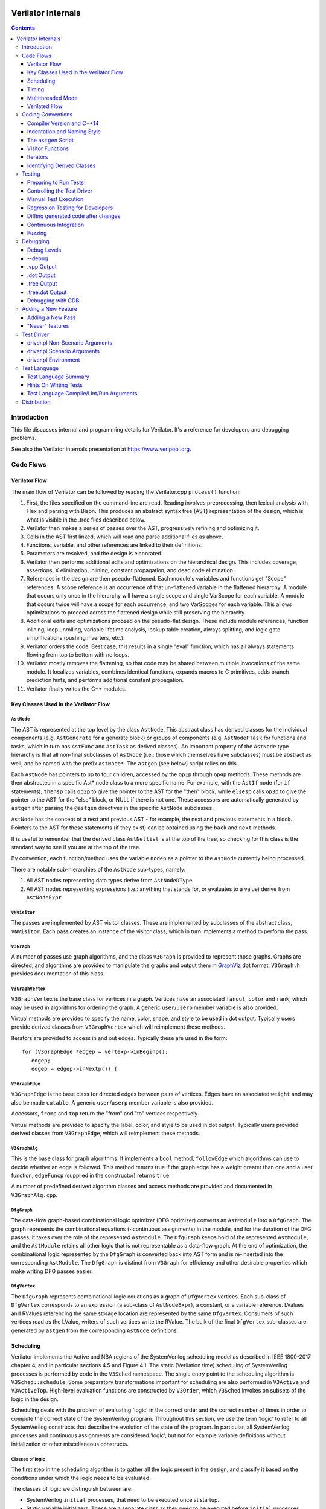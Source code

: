 |Logo|

=====================
 Verilator Internals
=====================

.. contents::
   :depth: 3

Introduction
============

This file discusses internal and programming details for Verilator. It's
a reference for developers and debugging problems.

See also the Verilator internals presentation at
https://www.veripool.org.


Code Flows
==========


Verilator Flow
--------------

The main flow of Verilator can be followed by reading the Verilator.cpp
``process()`` function:

1.  First, the files specified on the command line are read. Reading
    involves preprocessing, then lexical analysis with Flex and parsing
    with Bison. This produces an abstract syntax tree (AST)
    representation of the design, which is what is visible in the .tree
    files described below.

2.  Verilator then makes a series of passes over the AST, progressively
    refining and optimizing it.

3.  Cells in the AST first linked, which will read and parse additional
    files as above.

4.  Functions, variable, and other references are linked to their
    definitions.

5.  Parameters are resolved, and the design is elaborated.

6.  Verilator then performs additional edits and optimizations on
    the hierarchical design. This includes coverage, assertions, X
    elimination, inlining, constant propagation, and dead code
    elimination.

7.  References in the design are then pseudo-flattened. Each module's
    variables and functions get "Scope" references. A scope reference is
    an occurrence of that un-flattened variable in the flattened
    hierarchy. A module that occurs only once in the hierarchy will have
    a single scope and single VarScope for each variable. A module that
    occurs twice will have a scope for each occurrence, and two
    VarScopes for each variable. This allows optimizations to proceed
    across the flattened design while still preserving the hierarchy.

8.  Additional edits and optimizations proceed on the pseudo-flat
    design. These include module references, function inlining, loop
    unrolling, variable lifetime analysis, lookup table creation, always
    splitting, and logic gate simplifications (pushing inverters, etc.).

9.  Verilator orders the code. Best case, this results in a single
    "eval" function, which has all always statements flowing from top to
    bottom with no loops.

10. Verilator mostly removes the flattening, so that code may be shared
    between multiple invocations of the same module. It localizes
    variables, combines identical functions, expands macros to C
    primitives, adds branch prediction hints, and performs additional
    constant propagation.

11. Verilator finally writes the C++ modules.


Key Classes Used in the Verilator Flow
--------------------------------------


``AstNode``
~~~~~~~~~~~

The AST is represented at the top level by the class ``AstNode``. This
abstract class has derived classes for the individual components (e.g.
``AstGenerate`` for a generate block) or groups of components (e.g.
``AstNodeFTask`` for functions and tasks, which in turn has ``AstFunc`` and
``AstTask`` as derived classes). An important property of the ``AstNode``
type hierarchy is that all non-final subclasses of ``AstNode`` (i.e.: those
which themselves have subclasses) must be abstract as well, and be named
with the prefix ``AstNode*``. The ``astgen`` (see below) script relies on
this.

Each ``AstNode`` has pointers to up to four children, accessed by the
``op1p`` through ``op4p`` methods. These methods are then abstracted in a
specific Ast\* node class to a more specific name. For example, with the
``AstIf`` node (for ``if`` statements), ``thensp`` calls ``op2p`` to give the
pointer to the AST for the "then" block, while ``elsesp`` calls ``op3p`` to
give the pointer to the AST for the "else" block, or NULL if there is not
one. These accessors are automatically generated by ``astgen`` after
parsing the ``@astgen`` directives in the specific ``AstNode`` subclasses.

``AstNode`` has the concept of a next and previous AST - for example, the
next and previous statements in a block. Pointers to the AST for these
statements (if they exist) can be obtained using the ``back`` and ``next``
methods.

It is useful to remember that the derived class ``AstNetlist`` is at the
top of the tree, so checking for this class is the standard way to see if
you are at the top of the tree.

By convention, each function/method uses the variable ``nodep`` as a
pointer to the ``AstNode`` currently being processed.

There are notable sub-hierarchies of the ``AstNode`` sub-types, namely:

1. All AST nodes representing data types derive from ``AstNodeDType``.

2. All AST nodes representing expressions (i.e.: anything that stands for,
   or evaluates to a value) derive from ``AstNodeExpr``.


``VNVisitor``
~~~~~~~~~~~~~

The passes are implemented by AST visitor classes. These are implemented by
subclasses of the abstract class, ``VNVisitor``. Each pass creates an
instance of the visitor class, which in turn implements a method to perform
the pass.


``V3Graph``
~~~~~~~~~~~

A number of passes use graph algorithms, and the class ``V3Graph`` is
provided to represent those graphs. Graphs are directed, and algorithms are
provided to manipulate the graphs and output them in `GraphViz
<https://www.graphviz.org>`__ dot format. ``V3Graph.h`` provides
documentation of this class.


``V3GraphVertex``
~~~~~~~~~~~~~~~~~

``V3GraphVertex`` is the base class for vertices in a graph. Vertices have
an associated ``fanout``, ``color`` and ``rank``, which may be used in
algorithms for ordering the graph. A generic ``user``/``userp`` member
variable is also provided.

Virtual methods are provided to specify the name, color, shape, and style
to be used in dot output. Typically users provide derived classes from
``V3GraphVertex`` which will reimplement these methods.

Iterators are provided to access in and out edges. Typically these are used
in the form:

::

   for (V3GraphEdge *edgep = vertexp->inBeginp();
      edgep;
      edgep = edgep->inNextp()) {


``V3GraphEdge``
~~~~~~~~~~~~~~~

``V3GraphEdge`` is the base class for directed edges between pairs of
vertices. Edges have an associated ``weight`` and may also be made
``cutable``. A generic ``user``/``userp`` member variable is also provided.

Accessors, ``fromp`` and ``top`` return the "from" and "to" vertices
respectively.

Virtual methods are provided to specify the label, color, and style to be
used in dot output. Typically users provided derived classes from
``V3GraphEdge``, which will reimplement these methods.


``V3GraphAlg``
~~~~~~~~~~~~~~

This is the base class for graph algorithms. It implements a ``bool``
method, ``followEdge`` which algorithms can use to decide whether an edge
is followed. This method returns true if the graph edge has a weight greater
than one and a user function, ``edgeFuncp`` (supplied in the constructor)
returns ``true``.

A number of predefined derived algorithm classes and access methods are
provided and documented in ``V3GraphAlg.cpp``.


``DfgGraph``
~~~~~~~~~~~~

The data-flow graph-based combinational logic optimizer (DFG optimizer)
converts an ``AstModule`` into a ``DfgGraph``. The graph represents the
combinational equations (~continuous assignments) in the module, and for the
duration of the DFG passes, it takes over the role of the represented
``AstModule``. The ``DfgGraph`` keeps hold of the represented ``AstModule``,
and the ``AstModule`` retains all other logic that is not representable as a
data-flow graph. At the end of optimization, the combinational logic
represented by the ``DfgGraph`` is converted back into AST form and is
re-inserted into the corresponding ``AstModule``. The ``DfgGraph`` is distinct
from ``V3Graph`` for efficiency and other desirable properties which make
writing DFG passes easier.


``DfgVertex``
~~~~~~~~~~~~~

The ``DfgGraph`` represents combinational logic equations as a graph of
``DfgVertex`` vertices. Each sub-class of ``DfgVertex`` corresponds to an
expression (a sub-class of ``AstNodeExpr``), a constant, or a variable
reference. LValues and RValues referencing the same storage location are
represented by the same ``DfgVertex``. Consumers of such vertices read as the
LValue, writers of such vertices write the RValue. The bulk of the final
``DfgVertex`` sub-classes are generated by ``astgen`` from the corresponding
``AstNode`` definitions.


Scheduling
----------

Verilator implements the Active and NBA regions of the SystemVerilog scheduling
model as described in IEEE 1800-2017 chapter 4, and in particular sections
4.5 and Figure 4.1. The static (Verilation time) scheduling of SystemVerilog
processes is performed by code in the ``V3Sched`` namespace. The single
entry point to the scheduling algorithm is ``V3Sched::schedule``. Some
preparatory transformations important for scheduling are also performed in
``V3Active`` and ``V3ActiveTop``. High-level evaluation functions are
constructed by ``V3Order``, which ``V3Sched`` invokes on subsets of the logic
in the design.

Scheduling deals with the problem of evaluating 'logic' in the correct order
and the correct number of times in order to compute the correct state of the
SystemVerilog program. Throughout this section, we use the term 'logic' to
refer to all SystemVerilog constructs that describe the evolution of the state
of the program. In particular, all SystemVerilog processes and continuous
assignments are considered 'logic', but not for example variable definitions
without initialization or other miscellaneous constructs.


Classes of logic
~~~~~~~~~~~~~~~~

The first step in the scheduling algorithm is to gather all the logic present
in the design, and classify it based on the conditions under which the logic
needs to be evaluated.

The classes of logic we distinguish between are:

- SystemVerilog ``initial`` processes, that need to be executed once at
  startup.

- Static variable initializers. These are a separate class as they need to be
  executed before ``initial`` processes.

- SystemVerilog ``final`` processes.

- Combinational logic. Any process or construct that has an implicit
  sensitivity list with no explicit sensitivities is considered 'combinational'
  logic. This includes among other things, ``always @*`` and ``always_comb``
  processes, and continuous assignments. Verilator also converts some other
  ``always`` processes to combinational logic in ``V3Active`` as described
  below.

- Clocked logic. Any process or construct that has an explicit sensitivity
  list, with no implicit sensitivities, is considered 'clocked' (or
  'sequential') logic. This includes, among other things ``always`` and
  ``always_ff`` processes with an explicit sensitivity list.

Note that the distinction between clocked logic and combinational logic is only
important for the scheduling algorithm within Verilator as we handle the two
classes differently. It is possible to convert clocked logic into combinational
logic if the explicit sensitivity list of the clocked logic is the same as the
implicit sensitivity list of the equivalent combinational logic would be. The
canonical examples are: ``always @(a) x = a;``, which is considered to be
clocked logic by Verilator, and the equivalent ``assign x = a;``, which is
considered to be combinational logic. ``V3Active`` in fact converts all clocked
logic to combinational logic whenever possible, as this provides advantages for
scheduling as described below.

There is also a 'hybrid' logic class, which has both explicit and implicit
sensitivities. This kind of logic does not arise from a SystemVerilog
construct, but is created during scheduling to break combinational cycles.
Details of this process and the hybrid logic class are described below.


Scheduling of simple classes
~~~~~~~~~~~~~~~~~~~~~~~~~~~~

SystemVerilog ``initial`` and ``final`` blocks can be scheduled (executed) in an
arbitrary order.

Static variable initializers need to be executed in source code order in case
there is a dependency between initializers, but the ordering of static variable
initialization is otherwise not defined by the SystemVerilog standard
(particularly, in the presence of hierarchical references in static variable
initializers).

The scheduling algorithm handles all three of these classes the same way and
schedules the logic in these classes in source code order. This step yields the
``_eval_static``, ``_eval_initial`` and ``_eval_final`` functions which execute
the corresponding logic constructs.


Scheduling of clocked and combinational logic
~~~~~~~~~~~~~~~~~~~~~~~~~~~~~~~~~~~~~~~~~~~~~

For performance, clocked and combinational logic needs to be ordered.
Conceptually this minimizes the iterations through the evaluation loop
presented in the reference algorithm in the SystemVerilog standard (IEEE
1800-2017 section 4.5), by evaluating logic constructs in data-flow order.
Without going into a lot of detail here, accept that well thought out ordering
is crucial to good simulation performance, and also enables further
optimizations later on.

At the highest level, ordering is performed by ``V3Order::order``, which is
invoked by ``V3Sched::schedule`` on various subsets of the combinational and
clocked logic as described below. The important thing to highlight now is that
``V3Order::order`` operates by assuming that the state of all variables driven
by combinational logic is consistent with that combinational logic. While this
might seem subtle, it is very important, so here is an example:

::
  always_comb d = q + 2;
  always @(posedge clock) q <= d;


During ordering, ``V3Order`` will assume that ``d`` equals ``q + 2`` at the
beginning of an evaluation step. As a result it will order the clocked logic
first, and all downstream combinational logic (like the assignment to ``d``)
will execute after the clocked logic that drives inputs to the combinational
logic, in data-flow (or dependency) order. At the end of the evaluation step,
this ordering restores the invariant that variables driven by combinational
logic are consistent with that combinational logic (i.e., the circuit is in a
settled/steady state).

One of the most important optimizations for performance is to only evaluate
combinational logic, if its inputs might have changed. For example, there is no
point in evaluating the above assignment to ``d`` on a negative edge of the
clock signal. Verilator does this by pushing the combinational logic into the
same (possibly multiple) event domains as the logic driving the inputs to that
combinational logic, and only evaluating the combinational logic if at least
one driving domain has been triggered. The impact of this activity gating is
very high (observed 100x slowdown on large designs when turning it off), it is
the reason we prefer to convert clocked logic to combinational logic in
``V3Active`` whenever possible.

The ordering procedure described above works straightforward unless there are
combinational logic constructs that are circularly dependent (a.k.a.: the
UNOPTFLAT warning). Combinational scheduling loops can arise in sound
(realizable) circuits as Verilator considers each SystemVerilog process as a
unit of scheduling (albeit we do try to split processes into smaller ones to
avoid this circularity problem whenever possible, this is not always possible).


Breaking combinational loops
~~~~~~~~~~~~~~~~~~~~~~~~~~~~

Combinational loops are broken by the introduction of instances of the 'hybrid'
logic class. As described in the previous section, combinational loops require
iteration until the logic is settled, in order to restore the invariant that
combinationally driven signals are consistent with the combinational logic.

To achieve this, ``V3Sched::schedule`` calls ``V3Sched::breakCycles``, which
builds a dependency graph of all combinational logic in the design, and then
breaks all combinational cycles by converting all combinational logic that
consumes a variable driven via a 'back-edge' into hybrid logic. Here
'back-edge' just means a graph edge that points from a higher-rank vertex to a
lower rank vertex in some consistent ranking of the directed graph. Variables
driven via a back-edge in the dependency graph are marked, and all
combinational logic that depends on such variables is converted into hybrid
logic, with the back-edge driven variables listed as explicit 'changed'
sensitivities.

Hybrid logic is handled by ``V3Order`` mostly in the same way as combinational
logic, with two exceptions:

- Explicit sensitivities of hybrid logic are ignored for the purposes of
  data-flow ordering with respect to other combinational or hybrid logic. I.e.:
  an explicit sensitivity suppresses the implicit sensitivity on the same
  variable. This could also be interpreted as ordering the hybrid logic as if
  all variables listed as explicit sensitivities were substituted as constants
  with their current values.

- The explicit sensitivities are included as an additional driving domain of
  the logic, and also cause evaluation when triggered.

This means that hybrid logic is evaluated when either any of its implicit
sensitivities might have been updated (the same way as combinational logic, by
pushing it into the domains that write those variables), or if any of its
explicit sensitivities are triggered.

The effect of this transformation is that ``V3Order`` can proceed as if there
are no combinational cycles (or alternatively, under the assumption that the
back-edge-driven variables don't change during one evaluation pass). The
evaluation loop invoking the ordered code, will then re-invoke it on a follow
on iteration, if any of the explicit sensitivities of hybrid logic have
actually changed due to the previous invocation, iterating until all the
combinational (including hybrid) logic have settled.

One might wonder if there can be a race condition between clocked logic
triggered due to a combinational signal change from the previous evaluation
pass, and a combinational loop settling due to hybrid logic, if the clocked
logic reads the not yet settled combinationally driven signal. Such a race
is indeed possible, but our evaluation is consistent with the SystemVerilog
scheduling semantics (IEEE 1800-2017 chapter 4), and therefore any program
that exhibits such a race has non-deterministic behavior according to the
SystemVerilog semantics, so we accept this.


Settling combinational logic after initialization
~~~~~~~~~~~~~~~~~~~~~~~~~~~~~~~~~~~~~~~~~~~~~~~~~

At the beginning of simulation, once static initializer and ``initial`` blocks
have been executed, we need to evaluate all combinational logic, in order to
restore the invariant utilized by ``V3Order`` that the state of all
combinationally driven variables are consistent with the combinational logic.

To achieve this, we invoke ``V3Order::order`` on all of the combinational and
hybrid logic, and iterate the resulting evaluation function until no more
hybrid logic is triggered. This yields the `_eval_settle` function, which is
invoked at the beginning of simulation after the `_eval_initial`.


Partitioning logic for correct NBA updates
~~~~~~~~~~~~~~~~~~~~~~~~~~~~~~~~~~~~~~~~~~

``V3Order`` can order logic corresponding to non-blocking assignments (NBAs) to
yield correct simulation results, as long as all the sensitivity expressions of
clocked logic triggered in the Active scheduling region of the current time
step are known up front. I.e., the ordering of NBA updates is only correct if
derived clocks that are computed in an Active region update (that is, via a
blocking or continuous assignment) are known up front.

We can ensure this by partitioning the logic into two regions. Note these
regions are a concept of the Verilator scheduling algorithm, and they do not
directly correspond to the similarly named SystemVerilog scheduling regions
as defined in the standard:

- All logic (clocked, combinational and hybrid) that transitively feeds into,
  or drives via a non-blocking or continuous assignments (or via any update
  that SystemVerilog executes in the Active scheduling region), a variable that
  is used in the explicit sensitivity list of some clocked or hybrid logic, is
  assigned to the 'act' region.

- All other logic is assigned to the 'nba' region.

For completeness, note that a subset of the 'act' region logic, specifically,
the logic related to the pre-assignments of NBA updates (i.e., AstAssignPre
nodes), is handled separately, but is executed as part of the 'act' region.

Also note that all logic representing the committing of an NBA (i.e., Ast*Post)
nodes) will be in the 'nba' region. This means that the evaluation of the 'act'
region logic will not commit any NBA updates. As a result, the 'act' region
logic can be iterated to compute all derived clock signals up front.

The correspondence between the SystemVerilog Active and NBA scheduling regions,
and the internal 'act' and 'nba' regions, is that 'act' contains all Active
region logic that can compute a clock signal, while 'nba' contains all other
Active and NBA region logic. For example, if the only clocks in the design are
top-level inputs, then 'act' will be empty, and 'nba' will contain the whole of
the design.

The partitioning described above is performed by ``V3Sched::partition``.


Replication of combinational logic
~~~~~~~~~~~~~~~~~~~~~~~~~~~~~~~~~~

We will separately invoke ``V3Order::order`` on the 'act' and 'nba' region
logic.

Combinational logic that reads variables driven from both 'act' and 'nba'
region logic has the problem of needing to be reevaluated even if only one of
the regions updates an input variable. We could pass additional trigger
expressions between the regions to make sure combinational logic is always
reevaluated, or we can replicate combinational logic that is driven from
multiple regions, by copying it into each region that drives it. Experiments
show this simple replication works well performance-wise (and notably
``V3Combine`` is good at combining the replicated code), so this is what we do
in ``V3Sched::replicateLogic``.

In ``V3Sched::replicateLogic``, in addition to replicating logic into the 'act'
and 'nba' regions, we also replicate combinational (and hybrid) logic that
depends on top level inputs. These become a separate 'ico' region (Input
Combinational logic), which we will always evaluate at the beginning of a
time-step to ensure the combinational invariant holds even if input signals
have changed. Note that this eliminates the need of changing data and clock
signals on separate evaluations, as was necessary with earlier versions of
Verilator).


Constructing the top level `_eval` function
~~~~~~~~~~~~~~~~~~~~~~~~~~~~~~~~~~~~~~~~~~~

To construct the top level `_eval` function, which updates the state of the
circuit to the end of the current time step, we invoke ``V3Order::order``
separately on the 'ico', 'act' and 'nba' logic, which yields the `_eval_ico`,
`_eval_act`, and `_eval_nba` functions. We then put these all together with the
corresponding functions that compute the respective trigger expressions into
the top level `_eval` function, which on the high level has the form:

::

    void _eval() {
      // Update combinational logic dependent on top level inputs ('ico' region)
      while (true) {
        _eval__triggers__ico();
        // If no 'ico' region trigger is active
        if (!ico_triggers.any()) break;
        _eval_ico();
      }

      // Iterate 'act' and 'nba' regions together
      while (true) {

        // Iterate 'act' region, this computes all derived clocks updaed in the
        // Active scheduling region, but does not commit any NBAs that executed
        // in 'act' region logic.
        while (true) {
          _eval__triggers__act();
          // If no 'act' region trigger is active
          if (!act_triggers.any()) break;
          // Remember what 'act' triggers were active, 'nba' uses the same
          latch_act_triggers_for_nba();
          _eval_act();
        }

        // If no 'nba' region trigger is active
        if (!nba_triggers.any()) break;

        // Evaluate all other Active region logic, and commit NBAs
        _eval_nba();
      }
   }


Timing
------

Timing support in Verilator utilizes C++ coroutines, which is a new feature in
C++20. The basic idea is to represent processes and tasks that await a certain
event or simulation time as coroutines. These coroutines get suspended at the
await, and resumed whenever the triggering event occurs, or at the expected
simulation time.

There are several runtime classes used for managing such coroutines defined in
``verilated_timing.h`` and ``verilated_timing.cpp``.

``VlCoroutineHandle``
~~~~~~~~~~~~~~~~~~~~~

A thin wrapper around an ``std::coroutine_handle<>``. It forces move semantics,
destroys the coroutine if it remains suspended at the end of the design's
lifetime, and prevents multiple ``resume`` calls in the case of
``fork..join_any``.

``VlCoroutine``
~~~~~~~~~~~~~~~

Return value of all coroutines. Together with the promise type contained
within, it allows for chaining coroutines - resuming coroutines from up the
call stack. The calling coroutine's handle is saved in the promise object as a
continuation, that is, the coroutine that must be resumed after the promise's
coroutine finishes. This is necessary as C++ coroutines are stackless, meaning
each one is suspended independently of others in the call graph.

``VlDelayScheduler``
~~~~~~~~~~~~~~~~~~~~

This class manages processes suspended by delays. There is one instance of this
class per design. Coroutines ``co_await`` this object's ``delay`` function.
Internally, they are stored in a heap structure sorted by simulation time in
ascending order. When ``resume`` is called on the delay scheduler, all
coroutines awaiting the current simulation time are resumed. The current
simulation time is retrieved from a ``VerilatedContext`` object.

``VlTriggerScheduler``
~~~~~~~~~~~~~~~~~~~~~~

This class manages processes that await events (triggers). There is one such
object per each trigger awaited by coroutines. Coroutines ``co_await`` this
object's ``trigger`` function. They are stored in two stages - `uncommitted`
and `ready`. First, they land in the `uncommitted` stage, and cannot be
resumed. The ``resume`` function resumes all coroutines from the `ready` stage
and moves `uncommitted` coroutines into `ready`. The ``commit`` function only
moves `uncommitted` coroutines into `ready`.

This split is done to avoid self-triggering and triggering coroutines multiple
times. See the `Scheduling with timing` section for details on how this is
used.

``VlDynamicTriggerScheduler``
~~~~~~~~~~~~~~~~~~~~~~~~~~~~~

Like ``VlTriggerScheduler``, ``VlDynamicTriggerScheduler`` manages processes
that await triggers. However, it does not rely on triggers evaluated externally
by the 'act' trigger eval function. Instead, it is also responsible for trigger
evaluation. Coroutines that make use of this scheduler must adhere to a certain
procedure:

::

   __Vtrigger = 0;
   <locals and inits required for trigger eval>
   while (!__Vtrigger) {
       co_await __VdynSched.evaluation();
       <pre updates>;
       __Vtrigger = <trigger eval>;
       [optionally] co_await __VdynSched.postUpdate();
       <post updates>;
   }
   co_await __VdynSched.resumption();

The coroutines get resumed at trigger evaluation time, evaluate their local
triggers, optionally await the post update step, and if the trigger is set,
await proper resumption in the 'act' eval step.

``VlForkSync``
~~~~~~~~~~~~~~

Used for synchronizing ``fork..join`` and ``fork..join_any``. Forking
coroutines ``co_await`` its ``join`` function, and forked ones call ``done``
when they're finished. Once the required number of coroutines (set using
``setCounter``) finish execution, the forking coroutine is resumed.

``VlForever``
~~~~~~~~~~~~~

A small utility awaitable type. It allows for blocking a coroutine forever. It
is currently only used for ``wait`` statements that await a constant false
condition. See the `Timing Pass` section for more details.

Timing Pass
~~~~~~~~~~~

There are two visitors in ``V3Timing.cpp``.

The first one, ``TimingSuspendableVisitor``, does not perform any AST
transformations. It is responsible for marking processes and C++ functions that
contain timing controls as suspendable. Processes that call suspendable
functions are also marked as suspendable. Functions that call, are overridden
by, or override suspendable functions are marked as suspendable as well.

The visitor keeps a dependency graph of functions and processes to handle such
cases. A function or process is dependent on a function if it calls it. A
virtual class method is dependent on another class method if it calls it,
overrides it, or is overriden by it.

The second visitor in ``V3Timing.cpp``, ``TimingControlVisitor``, uses the
information provided by ``TimingSuspendableVisitor`` and transforms each timing
control into a ``co_await``.

* event controls are turned into ``co_await`` on a trigger scheduler's
  ``trigger`` method. The awaited trigger scheduler is the one corresponding to
  the sentree referenced by the event control. This sentree is also referenced
  by the ``AstCAwait`` node, to be used later by the static scheduling code.
* if an event control waits on a local variable or class member, it uses a
  local trigger which it evaluates inline. It awaits a dynamic trigger
  scheduler multiple times: for trigger evaluation, updates, and resumption.
  The dynamic trigger scheduler is responsible for resuming the coroutine at
  the correct point of evaluation.
* delays are turned into ``co_await`` on a delay scheduler's ``delay`` method.
  The created ``AstCAwait`` nodes also reference a special sentree related to
  delays, to be used later by the static scheduling code.
* ``join`` and ``join_any`` are turned into ``co_await`` on a ``VlForkSync``'s
  ``join`` method. Each forked process gets a ``VlForkSync::done`` call at the
  end.

Assignments with intra-assignment timing controls are simplified into
assignments after those timing controls, with the LHS and RHS values evaluated
before them and stored in temporary variables.

``wait`` statements are transformed into while loops that check the condition
and then await changes in variables used in the condition. If the condition is
always false, the ``wait`` statement is replaced by a ``co_await`` on a
``VlForever``. This is done instead of a return in case the ``wait`` is deep in
a call stack (otherwise, the coroutine's caller would continue execution).

Each sub-statement of a ``fork`` is put in an ``AstBegin`` node for easier
grouping. In a later step, each of these gets transformed into a new, separate
function. See the `Forks` section for more detail.

Suspendable functions get the return type of ``VlCoroutine``, which makes them
coroutines. Later, during ``V3Sched``, suspendable processes are also
transformed into coroutines.

Scheduling with timing
~~~~~~~~~~~~~~~~~~~~~~

Timing features in Verilator are built on top of the static scheduler. Triggers
are used for determining which delay or trigger schedulers should resume. A
special trigger is used for the delay scheduler. This trigger is set if there
are any coroutines awaiting the current simulation time
(``VlDelayScheduler::awaitingCurrentTime()``).

All triggers used by a suspendable process are mapped to variables written in
that process. When ordering code using ``V3Order``, these triggers are provided
as external domains of these variables. This ensures that the necessary
combinational logic is triggered after a coroutine resumption.

There are two functions for managing timing logic called by ``_eval()``:

* ``_timing_commit()``, which commits all coroutines whose triggers were not set
  in the current iteration,
* ``_timing_resume()``, which calls `resume()` on all trigger and delay
  schedulers whose triggers were set in the current iteration.

Thanks to this separation, a coroutine awaiting a trigger cannot be suspended
and resumed in the same iteration, and it cannot be resumed before it suspends.

All coroutines are committed and resumed in the 'act' eval loop. With timing
features enabled, the ``_eval()`` function takes this form:

::

   void _eval() {
     while (true) {
       _eval__triggers__ico();
       if (!ico_triggers.any()) break;
       _eval_ico();
     }

     while (true) {
       while (true) {
         _eval__triggers__act();

         // Commit all non-triggered coroutines
         _timing_commit();

         if (!act_triggers.any()) break;
         latch_act_triggers_for_nba();

         // Resume all triggered coroutines
         _timing_resume();

         _eval_act();
       }
       if (!nba_triggers.any()) break;
       _eval_nba();
     }
   }

Forks
~~~~~

After the scheduling step, forks sub-statements are transformed into separate
functions, and these functions are called in place of the sub-statements. These
calls must be without ``co_await``, so that suspension of a forked process
doesn't suspend the forking process.

In forked processes, references to local variables are only allowed in
``fork..join``, as this is the only case that ensures the lifetime of these
locals are at least as long as the execution of the forked processes.


Multithreaded Mode
------------------

In ``--threads`` mode, the frontend of the Verilator pipeline is the same
as serial mode, up until V3Order.

``V3Order`` builds a fine-grained, statement-level dependency graph that
governs the ordering of code within a single ``eval()`` call. In serial
mode, that dependency graph is used to order all statements into a total
serial order. In parallel mode, the same dependency graph is the starting
point for a partitioner (``V3Partition``).

The partitioner's goal is to coarsen the fine-grained graph into a coarser
graph, while maintaining as much available parallelism as possible. Often
the partitioner can transform an input graph with millions of nodes into a
coarsened execution graph with a few dozen nodes, while maintaining enough
parallelism to take advantage of a modern multicore CPU. Runtime
synchronization cost is reasonable with so few nodes.


Partitioning
~~~~~~~~~~~~

Our partitioner is similar to the one Vivek Sarkar described in his 1989
paper *Partitioning and Scheduling Parallel Programs for Multiprocessors*.

Let's define some terms:


Par Factor
~~~~~~~~~~

The available parallelism or "par-factor" of a DAG is the total cost to
execute all nodes, divided by the cost to execute the longest critical path
through the graph. This is the speedup you would get from running the graph
in parallel, if given infinite CPU cores available and communication and
synchronization is zero.


Macro Task
~~~~~~~~~~

When the partitioner coarsens the graph, it combines nodes together.  Each
fine-grained node represents an atomic "task"; combined nodes in the
coarsened graph are "macro-tasks". This term comes from Sarkar. Each
macro-task executes from start to end on one processor, without any
synchronization to any other macro-task during its execution.
(Synchronization only happens before the macro-task begins or after it
ends.)


Edge Contraction
~~~~~~~~~~~~~~~~

Verilator's partitioner, like Sarkar's, primarily relies on "edge
contraction" to coarsen the graph. It starts with one macro-task per atomic
task and iteratively combines pairs of edge-connected macro-tasks.


Local Critical Path
~~~~~~~~~~~~~~~~~~~

Each node in the graph has a "local" critical path. That's the critical
path from the start of the graph to the start of the node, plus the node's
cost, plus the critical path from the end of the node to the end of the
graph.

Sarkar calls out an important trade-off: coarsening the graph reduces
runtime synchronization overhead among the macro-tasks, but it tends to
increase the critical path through the graph and thus reduces par-factor.

Sarkar's partitioner, and ours, chooses pairs of macro-tasks to merge such
that the growth in critical path is minimized. Each candidate merge would
result in a new node, which would have some local critical path.  We choose
the candidate that would produce the shortest local critical path. Repeat
until par-factor falls to a target threshold. It's a greedy algorithm, and
it's not guaranteed to produce the best partition (which Sarkar proves is
NP-hard).


Estimating Logic Costs
~~~~~~~~~~~~~~~~~~~~~~

To compute the cost of any given path through the graph, Verilator
estimates an execution cost for each task. Each macro-task has an execution
cost which is the sum of its tasks' costs. We assume that communication
overhead and synchronization overhead are zero, so the cost of any given
path through the graph is the sum of macro-task execution costs. Sarkar
does almost the same thing, except that he has nonzero estimates for
synchronization costs.

Verilator's cost estimates are assigned by ``InstrCountVisitor``.  This
class is perhaps the most fragile piece of the multithread
implementation. It's easy to have a bug where you count something cheap
(e.g. accessing one element of a huge array) as if it were expensive (eg.
by counting it as if it were an access to the entire array.) Even without
such gross bugs, the estimates this produce are only loosely predictive of
actual runtime cost. Multithread performance would be better with better
runtime costs estimates. This is an area to improve.


Scheduling Macro-Tasks at Runtime
~~~~~~~~~~~~~~~~~~~~~~~~~~~~~~~~~

After coarsening the graph, we must schedule the macro-tasks for
runtime. Sarkar describes two options: you can dynamically schedule tasks
at runtime, with a runtime graph follower. Sarkar calls this the
"macro-dataflow model." Verilator does not support this; early experiments
with this approach had poor performance.

The other option is to statically assign macro-tasks to threads, with each
thread running its macro-tasks in a static order. Sarkar describes this in
Chapter 5. Verilator takes this static approach. The only dynamic aspect is
that each macro task may block before starting, to wait until its
prerequisites on other threads have finished.

The synchronization cost is cheap if the prereqs are done. If they're not,
fragmentation (idle CPU cores waiting) is possible. This is the major
source of overhead in this approach. The ``--prof-exec`` switch and the
``verilator_gantt`` script can visualize the time lost to such
fragmentation.


Locating Variables for Best Spatial Locality
~~~~~~~~~~~~~~~~~~~~~~~~~~~~~~~~~~~~~~~~~~~~

After scheduling all code, we attempt to locate variables in memory, such
that variables accessed by a single macro-task are close together in
memory. This provides "spatial locality" - when we pull in a 64-byte cache
line to access a 2-byte variable, we want the other 62 bytes to be ones
we'll also likely access soon, for best cache performance.

This is critical for performance. It should allow Verilator
to scale to very large models. We don't rely on our working set fitting
in any CPU cache; instead we essentially "stream" data into caches from
memory. It's not literally streaming, where the address increases
monotonically, but it should have similar performance characteristics,
so long as each macro-task's dataset fits in one core's local caches.

To achieve spatial locality, we tag each variable with the set of
macro-tasks that access it. Let's call this set the "footprint" of that
variable. The variables in a given module have a set of footprints. We
can order those footprints to minimize the distance between them
(distance is the number of macro-tasks that are different across any two
footprints) and then emit all variables into the struct in
ordered-footprint order.

The footprint ordering is literally the traveling salesman problem, and
we use a TSP-approximation algorithm to get close to an optimal sort.

This is an old idea. Simulators designed at DEC in the early 1990s used
similar techniques to optimize both single-thread and multithread
modes. (Verilator does not optimize variable placement for spatial
locality in serial mode; that is a possible area for improvement.)


Improving Multithreaded Performance Further (a TODO list)
~~~~~~~~~~~~~~~~~~~~~~~~~~~~~~~~~~~~~~~~~~~~~~~~~~~~~~~~~


Wave Scheduling
+++++++++++++++

To allow the Verilated model to run in parallel with the testbench, it
might be nice to support "wave" scheduling, in which work on a cycle begins
before ``eval()`` is called or continues after ``eval()`` returns. For now,
all work on a cycle happens during the ``eval()`` call, leaving Verilator's
threads idle while the testbench (everything outside ``eval()``) is
working. This would involve fundamental changes within the partitioner,
however, it's probably the best bet for hiding testbench latency.


Efficient Dynamic Scheduling
++++++++++++++++++++++++++++

To scale to more than a few threads, we may revisit a fully dynamic
scheduler. For large (>16 core) systems, it might make sense to dedicate an
entire core to scheduling, so that scheduler data structures would fit in
its L1 cache and thus the cost of traversing priority-ordered ready lists
would not be prohibitive.


Static Scheduling with Runtime Repack
+++++++++++++++++++++++++++++++++++++

We could modify the static scheduling approach by gathering actual
macro-task execution times at run time, and dynamically re-packing the
macro-tasks into the threads also at run time. Say, re-pack once every
10,000 cycles or something. This has the potential to do better than our
static estimates about macro-task run times. It could potentially react to
CPU cores that aren't performing equally, due to NUMA or thermal throttling
or nonuniform competing memory traffic or whatever.


Clock Domain Balancing
++++++++++++++++++++++

Right now Verilator makes no attempt to balance clock domains across
macro-tasks. For a multi-domain model, that could lead to bad gantt chart
fragmentation. This could be improved if it's a real problem in practice.


Other Forms of MTask Balancing
++++++++++++++++++++++++++++++

The largest source of runtime overhead is idle CPUs, which happens due to
variance between our predicted runtime for each MTask and its actual
runtime. That variance is magnified if MTasks are homogeneous, containing
similar repeating logic which was generally close together in source code
and which is still packed together even after going through Verilator's
digestive tract.

If Verilator could avoid doing that, and instead would take source logic
that was close together and distribute it across MTasks, that would
increase the diversity of any given MTask, and this should reduce variance
in the cost estimates.

One way to do that might be to make various "tie breaker" comparison
routines in the sources to rely more heavily on randomness, and
generally try harder not to keep input nodes together when we have the
option to scramble things.

Profile-guided optimization make this a bit better, by adjusting mtask
scheduling, but this does not yet guide the packing into mtasks.


Performance Regression
++++++++++++++++++++++

It would be nice if we had a regression of large designs, with some
diversity of design styles, to test on both single- and multithreaded
modes. This would help to avoid performance regressions, and also to
evaluate the optimizations while minimizing the impact of parasitic noise.


Per-Instance Classes
++++++++++++++++++++

If we have multiple instances of the same module, and they partition
differently (likely; we make no attempt to partition them the same), then
the variable sort will be suboptimal for either instance. A possible
improvement would be to emit an unique class for each instance of a module,
and sort its variables optimally for that instance's code stream.


Verilated Flow
--------------

The evaluation loop outputted by Verilator is designed to allow a single
function to perform evaluation under most situations.

On the first evaluation, the Verilated code calls initial blocks, and then
"settles" the modules, by evaluating functions (from always statements)
until all signals are stable.

On other evaluations, the Verilated code detects what input signals have
changes. If any are clocks, it calls the appropriate sequential functions
(from ``always @ posedge`` statements). Interspersed with sequential
functions, it calls combo functions (from ``always @*``).  After this is
complete, it detects any changes due to combo loops or internally generated
clocks, and if one is found must reevaluate the model again.

For SystemC code, the ``eval()`` function is wrapped in a SystemC
``SC_METHOD``, sensitive to all inputs. (Ideally, it would only be sensitive
to clocks and combo inputs, but tracing requires all signals to cause
evaluation, and the performance difference is small.)

If tracing is enabled, a callback examines all variables in the design for
changes, and writes the trace for each change. To accelerate this process,
the evaluation process records a bitmask of variables that might have
changed; if clear, checking those signals for changes may be skipped.


Coding Conventions
==================


Compiler Version and C++14
--------------------------

Verilator requires C14. Verilator does not require any newer versions, but
is maintained to build successfully with C17/C20.


Indentation and Naming Style
----------------------------

We will work with contributors to fix up indentation style issues, but it
is appreciated if you could match our style:

- Use "mixedCapsSymbols" instead of "underlined_symbols".

- Use a "p" suffix on variables that are pointers, e.g., "nodep".

- Comment every member variable.

- In the include directory, use /// to document functions the user
  calls. (This convention has not been applied retroactively.)

C and Python indentation is automatically maintained with "make format"
using clang-format version 10.0.0, and yapf for python, and is
automatically corrected in the CI actions. For those manually formatting C
code:

- Use four spaces per level, and no tabs.

- Use two spaces between the end of source and the beginning of a
  comment.

- Use one space after if/for/switch/while and similar keywords.

- No spaces before semicolons, nor between a function's name and open
  parenthesis (only applies to functions; if/else has a following space).


The ``astgen`` Script
---------------------

The ``astgen`` script is used to generate some of the repetitive C++ code
related to the ``AstNode`` type hierarchy. An example is the abstract ``visit``
methods in ``VNVisitor``. There are other uses; please see the ``*__gen*``
files in the bulid directories and the ``astgen`` script for details.  A
description of the more advanced features of ``astgen`` are provided here.


Generating ``AstNode`` members
~~~~~~~~~~~~~~~~~~~~~~~~~~~~~~

Some of the member s of ``AstNode`` sub-classes are generated by ``astgen``.
These are emitted as pre-processor macro definitions, which then need to be
added to the ``AstNode`` sub-classes they correspond to. Specifically ``class
AstFoo`` should contain an instance of ``ASTGEN_MEMBERS_AstFoo;`` at class
scope.  The ``astgen`` script checks and errors if this is not present. The
method generated depends on whether the class is a concrete final class, or an
abstract ``AstNode*`` base-class, and on ``@astgen`` directives present in
comment sections in the body of the ``AstNode`` sub-class definitions.


List of ``@astgen`` directives
~~~~~~~~~~~~~~~~~~~~~~~~~~~~~~

``@astgen`` directives in comments contained in the body of ``AstNode``
sub-class definitions are parsed and contribute to the code generated by
``astgen``. The general syntax is ``@astgen <keywords> := <description>``,
where ``<keywords>`` determines what is being defined, and ``<description>`` is
a ``<keywords>`` dependent description of the definition. The list of
``@astgen`` directives are as follows:


``op<N>`` operand  directives
+++++++++++++++++++++++++++++

The ``op1``, ``op2``, ``op3`` and ``op4`` directives are used to describe the
name and type of the up to 4 child operands of a node. The syntax of the
``<description>`` field is ``<identifier> : <type>``, where ``<identifier>``
will be used as the base name of the generated operand accessors, and
``<type>`` is one of:

1. An ``AstNode`` sub-class, defining the operand to be of that type, always
   no-null, and with an always null ``nextp()``. That is, the child node is
   always present, and is a single ``AstNode`` (as opposed to a list).

2. ``Optional[<AstNode sub-class>]``. This is just like in point 1 above, but
   defines the child node to be optional, meaning it may be null.

3. ``List[AstNode sub-class]`` describes a list operand, which means the child
   node may have a non-null ``nextp()`` and in addition the child itself may be
   null, representing an empty list.


An example of the full syntax of the directive is
``@astgen op1 := lhsp : AstNodeExpr``.

``astnode`` generates accessors for the child nodes based on these directives.
For non-list children, the names of the getter and setter both are that of the
given ``<identifier>``. For list-type children, the getter is ``<identifier>``,
and instead of the setter, there an ``add<Identifier>`` method is generated
that appends new nodes (or lists of nodes) to the child list.


``alias op<N>`` operand alias directives
++++++++++++++++++++++++++++++++++++++++

If a super-class already defined a name and type for a child node using the
``op<N>`` directive, but a more appropriate name exists in the context of a
sub-class, then the alias directive can be used to introduce an additional name
for the child node. The is ``alias op<N> := <identifier>`` where
``<identifier>`` is the new name. ``op<N>`` must have been defined in some
super-class of the current node.

Example: ``@astgen alias op1 := condp``


Generating ``DfgVertex`` sub-classes
~~~~~~~~~~~~~~~~~~~~~~~~~~~~~~~~~~~~

Most of the ``DfgVertex`` sub-classes are generated by ``astgen``, from the
definitions of the corresponding ``AstNode`` vertices.


Additional features of ``astgen``
~~~~~~~~~~~~~~~~~~~~~~~~~~~~~~~~~

In addition to generating ``AstNode`` members as described above,
``astgen`` is also use to handle some of the repetitive implementation code
that is still variable enough not to be handled in C++ macros.

In particular, ``astgen`` is used to pre-process some of the C++ source
files. For example in ``V3Const.cpp``, it is used to implement the
``visit()`` functions for each binary operation using the ``TREEOP`` macro.

The original C++ source code is transformed into C++ code in the ``obj_opt``
and ``obj_dbg`` sub-directories (the former for the optimized version of
Verilator, the latter for the debug version). So for example
``V3Const.cpp`` into ``V3Const__gen.cpp``.


Visitor Functions
-----------------

Verilator uses the "Visitor" design pattern to implement its refinement and
optimization passes. This allows separation of the pass algorithm from the
AST on which it operates. Wikipedia provides an introduction to the concept
at https://en.wikipedia.org/wiki/Visitor_pattern.

As noted above, all visitors are derived classes of ``VNVisitor``. All
derived classes of ``AstNode`` implement the ``accept`` method, which takes
as argument a reference to an instance or a ``VNVisitor`` derived class
and applies the visit method of the ``VNVisitor`` to the invoking AstNode
instance (i.e. ``this``).

One possible difficulty is that a call to ``accept`` may perform an edit
which destroys the node it receives as an argument. The
``acceptSubtreeReturnEdits`` method of ``AstNode`` is provided to apply
``accept`` and return the resulting node, even if the original node is
destroyed (if it is not destroyed, it will just return the original node).

The behavior of the visitor classes is achieved by overloading the
``visit`` function for the different ``AstNode`` derived classes. If a
specific implementation is not found, the system will look in turn for
overloaded implementations up the inheritance hierarchy. For example
calling ``accept`` on ``AstIf`` will look in turn for:

::

   void visit(AstIf* nodep)
   void visit(AstNodeIf* nodep)
   void visit(AstNodeStmt* nodep)
   void visit(AstNode* nodep)

There are three ways data is passed between visitor functions.

1. A visitor-class member variable. This is generally for passing
   "parent" information down to children. ``m_modp`` is a common
   example. It's set to NULL in the constructor, where that node
   (``AstModule`` visitor) sets it, then the children are iterated, then
   it's cleared. Children under an ``AstModule`` will see it set, while
   nodes elsewhere will see it clear. If there can be nested items (for
   example an ``AstFor`` under an ``AstFor``) the variable needs to be
   save-set-restored in the ``AstFor`` visitor; otherwise exiting the
   lower for will lose the upper for's setting.

2. User attributes. Each ``AstNode`` (**Note.** The AST node, not the
   visitor) has five user attributes, which may be accessed as an
   integer using the ``user1()`` through ``user4()`` methods, or as a
   pointer (of type ``AstNUser``) using the ``user1p()`` through
   ``user4p()`` methods (a common technique lifted from graph traversal
   packages).

   A visitor first clears the one it wants to use by calling
   ``AstNode::user#ClearTree()``, then it can mark any node's
   ``user#()`` with whatever data it wants. Readers just call
   ``nodep->user()``, but may need to cast appropriately, so you'll often
   see ``VN_CAST(nodep->userp(), SOMETYPE)``. At the top of each visitor
   are comments describing how the ``user()`` stuff applies to that
   visitor class. For example:

   ::

      // NODE STATE
      // Cleared entire netlist
      //   AstModule::user1p()     // bool. True to inline this module

   This says that at the ``AstNetlist`` ``user1ClearTree()`` is called.
   Each :literal:`AstModule's `user1()` is used to indicate if we're
   going to inline it.

   These comments are important to make sure a ``user#()`` on a given
   ``AstNode`` type is never being used for two different purposes.

   Note that calling ``user#ClearTree`` is fast; it doesn't walk the
   tree, so it's ok to call fairly often. For example, it's commonly
   called on every module.

3. Parameters can be passed between the visitors in close to the
   "normal" function caller to callee way. This is the second ``vup``
   parameter of type ``AstNUser`` that is ignored on most of the visitor
   functions. V3Width does this, but it proved messier than the above
   and is deprecated. (V3Width was nearly the first module written.
   Someday this scheme may be removed, as it slows the program down to
   have to pass vup everywhere.)


Iterators
---------

``VNVisitor`` provides a set of iterators to facilitate walking over
the tree. Each operates on the current ``VNVisitor`` class (as this)
and takes an argument type ``AstNode*``.

``iterate``
   Applies the ``accept`` method of the ``AstNode`` to the visitor
   function.

``iterateAndNextIgnoreEdit``
   Applies the ``accept`` method of each ``AstNode`` in a list (i.e.
   connected by ``nextp`` and ``backp`` pointers).

``iterateAndNextNull``
   Applies the ``accept`` method of each ``AstNode`` in a list, only if
   the provided node is non-NULL. If a node is edited by the call to
   ``accept``, apply ``accept`` again, until the node does not change.

``iterateListBackwards``
   Applies the ``accept`` method of each ``AstNode`` in a list, starting
   with the last one.

``iterateChildren``
   Applies the ``iterateAndNextNull`` method on each child ``op1p``
   through ``op4p`` in turn.

``iterateChildrenBackwards``
   Applies the ``iterateListBackwards`` method on each child ``op1p``
   through ``op4p`` in turn.


Caution on Using Iterators When Child Changes
~~~~~~~~~~~~~~~~~~~~~~~~~~~~~~~~~~~~~~~~~~~~~

Visitors often replace one node with another node; V3Width and V3Const
are major examples. A visitor which is the parent of such a replacement
needs to be aware that calling iteration may cause the children to
change. For example:

::

   // nodep->lhsp() is 0x1234000
   iterateAndNextNull(nodep->lhsp());  // and under covers nodep->lhsp() changes
   // nodep->lhsp() is 0x5678400
   iterateAndNextNull(nodep->lhsp());

Will work fine, as even if the first iterate causes a new node to take
the place of the ``lhsp()``, that edit will update ``nodep->lhsp()``, and
the second call will correctly see the change. Alternatively:

::

   lp = nodep->lhsp();
   // nodep->lhsp() is 0x1234000, lp is 0x1234000
   iterateAndNextNull(lp); **lhsp=NULL;**  // and under covers nodep->lhsp() changes
   // nodep->lhsp() is 0x5678400, lp is 0x1234000
   iterateAndNextNull(lp);

This will cause bugs or a core dump, as lp is a dangling pointer. Thus
it is advisable to set lhsp=NULL shown in the \*'s above to make sure
these dangles are avoided. Another alternative used in special cases,
mostly in V3Width, is to use acceptSubtreeReturnEdits, which operates on
a single node and returns the new pointer if any. Note
acceptSubtreeReturnEdits does not follow ``nextp()`` links.

::

   lp = acceptSubtreeReturnEdits(lp)


Identifying Derived Classes
---------------------------

A common requirement is to identify the specific ``AstNode`` class we
are dealing with. For example, a visitor might not implement separate
``visit`` methods for ``AstIf`` and ``AstGenIf``, but just a single
method for the base class:

::

   void visit(AstNodeIf* nodep)

However that method might want to specify additional code if it is
called for ``AstGenIf``. Verilator does this by providing a ``VN_IS``
method for each possible node type, which returns true if the node is of
that type (or derived from that type). So our ``visit`` method could
use:

::

   if (VN_IS(nodep, AstGenIf) {
     <code specific to AstGenIf>
   }

Additionally the ``VN_CAST`` method converts pointers similar to C++
``dynamic_cast``. This either returns a pointer to the object cast to
that type (if it is of class ``SOMETYPE``, or a derived class of
``SOMETYPE``) or else NULL. (However, for true/false tests, use ``VN_IS``
as that is faster.)


.. _Testing:

Testing
=======

For an overview of how to write a test, see the BUGS section of the
`Verilator Manual <https://verilator.org/verilator_doc.html>`_.

It is important to add tests for failures as well as success (for
example to check that an error message is correctly triggered).

Tests that fail should, by convention have the suffix ``_bad`` in their
name, and include ``fails = 1`` in either their ``compile`` or
``execute`` step as appropriate.


Preparing to Run Tests
----------------------

For all tests to pass, you must install the following packages:

-  SystemC to compile the SystemC outputs, see http://systemc.org

-  Parallel::Forker from CPAN to run tests in parallel; you can install
   this with e.g. "sudo cpan install Parallel::Forker".

-  vcddiff to find differences in VCD outputs. See the readme at
   https://github.com/veripool/vcddiff

-  Cmake for build paths that use it.


Controlling the Test Driver
---------------------------

The test driver script `driver.pl` runs tests; see the `Test Driver`
section.  The individual test drivers are written in Perl; see `Test
Language`.


Manual Test Execution
---------------------

A specific regression test can be executed manually. To start the
"EXAMPLE" test, run the following command.

::

   test_regress/t/t_EXAMPLE.pl


Regression Testing for Developers
---------------------------------

Developers will also want to call ./configure with two extra flags:

``--enable-ccwarn``
   This causes the build to stop on warnings as well as errors. A good way
   to ensure no sloppy code gets added; however it can be painful when it
   comes to testing, since third party code used in the tests (e.g.
   SystemC) may not be warning free.

``--enable-longtests``
   In addition to the standard C, SystemC examples, also run the tests
   in the ``test_regress`` directory when using *make test*'. This is
   disabled by default, as SystemC installation problems would otherwise
   falsely indicate a Verilator problem.

When enabling the long tests, some additional Perl modules are needed,
which you can install using cpan.

::

   cpan install Parallel::Forker

There are some traps to avoid when running regression tests

- When checking the MANIFEST, the test will fail on unexpected code in the
  Verilator tree. So make sure to keep any such code outside the tree.

- Not all Linux systems install Perldoc by default. This is needed for the
  ``--help`` option to Verilator, and also for regression testing.  This
  can be installed using CPAN:

  ::

    cpan install Pod::Perldoc

  Many Linux systems also offer a standard package for this. Red
  Hat/Fedora/Centos offer *perl-Pod-Perldoc*', while
  Debian/Ubuntu/Linux Mint offer \`perl-doc'.

- Running regression may exhaust resources on some Linux systems,
  particularly file handles and user processes. Increase these to
  respectively 16,384 and 4,096. The method of doing this is
  system-dependent, but on Fedora Linux it would require editing the
  ``/etc/security/limits.conf`` file as root.

Diffing generated code after changes
------------------------------------

When making a change in the code generation area that should not change the
actual emitted code, it is useful to perform a diff to make sure the emitted
code really did not change. To do this, the top level Makefile provides the
*test-snap* and *test-diff* targets:

- Run the test suite with ``make test``
- Take a snapshot with ``make test-snap``
- Apply your changes
- Run the test suite again with ``make test``
- See the changes in the output with ``make test-diff``

Continuous Integration
----------------------

Verilator uses GitHub Actions which automatically tests the master branch
for test failures on new commits. It also runs a daily cron job to validate
all tests against different OS and compiler versions.

Developers can enable Actions on their GitHub repository so that the CI
environment can check their branches too by enabling the build workflow:

-  On GitHub, navigate to the main page of the repository.

-  Under your repository name, click Actions.

-  In the left sidebar, click the workflow you want to enable ("build").

-  Click Enable workflow.


Fuzzing
-------

There are scripts included to facilitate fuzzing of Verilator. These
have been successfully used to find a number of bugs in the frontend.

The scripts are based on using `American fuzzy
lop <https://lcamtuf.coredump.cx/afl/>`__ on a Debian-like system.

To get started, cd to "nodist/fuzzer/" and run "./all". A sudo password may
be required to setup the system for fuzzing.


Debugging
=========


Debug Levels
------------

The "UINFO" calls in the source indicate a debug level. Messages level 3
and below are globally enabled with ``--debug``. Higher levels may be
controlled with ``--debugi <level>``. An individual source file levels may
be controlled with ``-debugi-<srcfile> <level>``. For example ``--debug
--debugi 5 --debugi-V3Width 9`` will use the debug binary at default
debug level 5, with the V3Width.cpp file at level 9.


--debug
-------

When you run with ``--debug``, there are three primary output file types
placed into the obj_dir, .vpp, .tree and .dot files.

.vpp Output
-----------

Verilator creates a *{mod_prefix}*\ __inputs\ .vpp file containing all the
files that were read, filtered by preprocessing. This file can be fed back
into Verilator, replacing on the command line all of the previous input
files, to enable simplification of test cases.

Verilator also creates .vpp files for each individual file passed on the
command line.


.dot Output
-----------

Dot files are dumps of internal graphs in `GraphViz
<https://www.graphviz.org>`__ dot format. When a dot file is dumped,
Verilator will also print a line on stdout that can be used to format the
output, for example:

::

   dot -Tps -o ~/a.ps obj_dir/Vtop_foo.dot

You can then print a.ps. You may prefer gif format, which doesn't get
scaled so it can be more useful with large graphs.

For interactive graph viewing consider `xdot
<https://github.com/jrfonseca/xdot.py>`__ or `ZGRViewer
<http://zvtm.sourceforge.net/zgrviewer.html>`__. If you know of better
viewers (especially for large graphs) please let us know.


.tree Output
------------

Tree files are dumps of the AST Tree and are produced between every major
algorithmic stage. An example:

::

     NETLIST 0x90fb00 <e1> {a0ah}
    1: MODULE 0x912b20 <e8822> {a8ah}  top  L2 [P]
   *1:2: VAR 0x91a780 <e74#> {a22ah} @dt=0xa2e640(w32)  out_wide [O] WIRE
    1:2:1: BASICDTYPE 0xa2e640 <e2149> {e24ah} @dt=this(sw32)  integer kwd=integer range=[31:0]

The following summarizes the above example dump, with more detail on each
field in the section below.

+---------------+--------------------------------------------------------+
| ``1:2:``      | The hierarchy of the ``VAR`` is the ``op2p``           |
|               | pointer under the ``MODULE``, which in turn is the     |
|               | ``op1p`` pointer under the ``NETLIST``                 |
+---------------+--------------------------------------------------------+
| ``VAR``       | The AstNodeType (e.g. ``AstVar``).                     |
+---------------+--------------------------------------------------------+
| ``0x91a780``  | Address of this node.                                  |
+---------------+--------------------------------------------------------+
| ``<e74>``     | The 74th edit to the netlist was the last              |
|               | modification to this node.                             |
+---------------+--------------------------------------------------------+
| ``{a22ah}``   | This node is related to the source filename            |
|               | "a", where "a" is the first file read, "z" the 26th,   |
|               | and "aa" the 27th. Then line 22 in that file, then     |
|               | column 8 (aa=0, az=25, ba=26, ...).                    |
+---------------+--------------------------------------------------------+
| ``@dt=0x...`` | The address of the data type this node contains.       |
+---------------+--------------------------------------------------------+
| ``w32``       | The data-type width() is 32 bits.                      |
+---------------+--------------------------------------------------------+
| ``out_wide``  | The name() of the node, in this case, the name of the  |
|               | variable.                                              |
+---------------+--------------------------------------------------------+
| ``[O]``       | Flags which vary with the type of node, in this        |
|               | case, it means the variable is an output.              |
+---------------+--------------------------------------------------------+

In more detail, the following fields are dumped common to all nodes. They
are produced by the ``AstNode::dump()`` method:

Tree Hierarchy
   The dump lines begin with numbers and colons to indicate the child
   node hierarchy. As noted above, ``AstNode`` has lists of items at the
   same level in the AST, connected by the ``nextp()`` and ``prevp()``
   pointers. These appear as nodes at the same level. For example, after
   inlining:

   ::

       NETLIST 0x929c1c8 <e1> {a0} w0
      1: MODULE 0x92bac80 <e3144> {e14} w0  TOP_t  L1 [P]
      1:1: CELLINLINE 0x92bab18 <e3686#> {e14} w0  v -> t
      1:1: CELLINLINE 0x92bc1d8 <e3688#> {e24} w0  v__DOT__i_test_gen -> test_gen
      ...
      1: MODULE 0x92b9bb0 <e503> {e47} w0  test_gen  L3
      ...

AstNode type
   The textual name of this node AST type (always in capitals). Many of
   these correspond directly to Verilog entities (for example ``MODULE``
   and ``TASK``), but others are internal to Verilator (for example
   ``NETLIST`` and ``BASICDTYPE``).

Address of the node
   A hexadecimal address of the node in memory. Useful for examining
   with the debugger. If the actual address values are not important,
   then using the ``--dump-tree-addrids`` option will convert address
   values to short identifiers of the form ``([A-Z]*)``, which is
   hopefully easier for the reader to cross-reference throughout the
   dump.

Last edit number
   Of the form ``<ennnn>`` or ``<ennnn#>`` , where ``nnnn`` is the
   number of the last edit to modify this node. The trailing ``#``
   indicates the node has been edited since the last tree dump
   (typically in the last refinement or optimization pass). GDB can
   watch for this; see << /Debugging >>.

Source file and line
   Of the form ``{xxnnnn}``, where C{xx} is the filename letter (or
   letters) and ``nnnn`` is the line number within that file. The first
   file is ``a``, the 26th is ``z``, the 27th is ``aa``, and so on.

User pointers
   Shows the value of the node's user1p...user4p, if non-NULL.

Data type
   Many nodes have an explicit data type. "@dt=0x..." indicates the
   address of the data type (AstNodeDType) this node uses.

   If a data type is present and is numeric, it then prints the width of
   the item. This field is a sequence of flag characters and width data
   as follows:

   -  ``s`` if the node is signed.

   -  ``d`` if the node is a double (i.e. a floating point entity).

   -  ``w`` always present, indicating this is the width field.

   -  ``u`` if the node is unsized.

   -  ``/nnnn`` if the node is unsized, where ``nnnn`` is the minimum
      width.

Name of the entity represented by the node if it exists
   For example, for a ``VAR`` is the name of the variable.

Many nodes follow these fields with additional node-specific
information. Thus the ``VARREF`` node will print either ``[LV]`` or
``[RV]`` to indicate a left value or right value, followed by the node
of the variable being referred to. For example:

::

   1:2:1:1: VARREF 0x92c2598 <e509> {e24} w0  clk [RV] <- VAR 0x92a2e90 <e79> {e18} w0  clk [I] INPUT

In general, examine the ``dump()`` method in ``V3AstNodes.cpp`` of the node
type in question to determine additional fields that may be printed.

The ``MODULE`` has a list of ``CELLINLINE`` nodes referred to by its
``op1p()`` pointer, connected by ``nextp()`` and ``prevp()`` pointers.

Similarly, the ``NETLIST`` has a list of modules referred to by its
``op1p()`` pointer.


.tree.dot Output
----------------

``*.tree.dot`` files are dumps of the AST Tree in `GraphViz
<https://www.graphviz.org>`__ dot format. This can be used to visualize the
AST Tree. The vertices correspond to ``AstNode`` instances, and the edges
represent the pointers (``op1p``, ``op2p``, etc) between the nodes.


Debugging with GDB
------------------

The `driver.pl` script accepts ``--debug --gdb`` to start
Verilator under gdb and break when an error is hit, or the program is about
to exit. You can also use ``--debug --gdbbt`` to just backtrace and then
exit gdb. To debug the Verilated executable, use ``--gdbsim``.

If you wish to start Verilator under GDB (or another debugger), then you
can use ``--debug`` and look at the underlying invocation of
``verilator_dbg``. For example

::

   t/t_alw_dly.pl --debug

shows it invokes the command:

::

   ../verilator_bin_dbg --prefix Vt_alw_dly --x-assign unique --debug
     -cc -Mdir obj_dir/t_alw_dly --debug-check -f input.vc t/t_alw_dly.v

Start GDB, then ``start`` with the remaining arguments.

::

   gdb ../verilator_bin_dbg
   ...
   (gdb) start --prefix Vt_alw_dly --x-assign unique --debug -cc -Mdir
             obj_dir/t_alw_dly --debug-check  -f input.vc t/t_alw_dly.v
             > obj_dir/t_alw_dly/vlt_compile.log
   ...
   Temporary breakpoint 1, main (argc=13, argv=0xbfffefa4, env=0xbfffefdc)
       at ../Verilator.cpp:615
   615         ios::sync_with_stdio();
   (gdb)

You can then continue execution with breakpoints as required.

To break at a specific edit number which changed a node (presumably to
find what made a <e#*#*> line in the tree dumps):

::

   watch AstNode::s_editCntGbl==####

Then, when the watch fires, to break at every following change to that
node:

::

   watch m_editCount

To print a node:

::

   pn nodep
   # or: call dumpGdb(nodep)  # aliased to "pn" in src/.gdbinit
   pnt nodep
   # or: call dumpTreeGdb(nodep)  # aliased to "pnt" in src/.gdbinit

When GDB halts, it is useful to understand that the backtrace will commonly
show the iterator functions between each invocation of ``visit`` in the
backtrace. You will typically see a frame sequence something like:

::

   ...
   visit()
   iterateChildren()
   iterateAndNext()
   accept()
   visit()
   ...


Adding a New Feature
====================

Generally, what would you do to add a new feature?

1. File an issue (if there isn't already) so others know what you're
   working on.

2. Make a testcase in the test_regress/t/t_EXAMPLE format, see `Testing`.

3. If grammar changes are needed, look at the git version of VerilogPerl's
   src/VParseGrammar.y, as this grammar supports the full SystemVerilog
   language and has a lot of back-and-forth with Verilator's grammar. Copy
   the appropriate rules to src/verilog.y and modify the productions.

4. If a new Ast type is needed, add it to the appropriate V3AstNode*.h.
   Follow the convention described above about the AstNode type hierarchy.
   Ordering of definitions is enforced by ``astgen``.

5. Now you can run ``test_regress/t/t_<newtestcase>.pl --debug`` and it'll
   probably fail, but you'll see a
   ``test_regress/obj_dir/t_<newtestcase>/*.tree`` file which you can examine
   to see if the parsing worked. See also the sections above on debugging.

6. Modify the later visitor functions to process the new feature as needed.


Adding a New Pass
-----------------

For more substantial changes, you may need to add a new pass. The simplest
way to do this is to copy the ``.cpp`` and ``.h`` files from an existing
pass. You'll need to add a call into your pass from the ``process()``
function in ``src/verilator.cpp``.

To get your pass to build, you'll need to add its binary filename to the
list in ``src/Makefile_obj.in`` and reconfigure.


"Never" features
----------------

Verilator ideally would support all of IEEE, and has the goal to get close
to full support. However the following IEEE sections and features are not
anticipated to be ever implemented for the reasons indicated.

IEEE 1800-2017 3.3 modules within modules
    Little/no tool support, and arguably not a good practice.
IEEE 1800-2017 6.12 "shortreal"
    Little/no tool support, and easily promoted to real.
IEEE 1800-2017 11.11 Min, typ, max
    No SDF support, so will always use typical.
IEEE 1800-2017 20.16 Stochastic analysis
    Little industry use.
IEEE 1800-2017 20.17 PLA modeling
    Little industry use and outdated technology.
IEEE 1800-2017 31 Timing checks
    No longer relevant with static timing analysis tools.
IEEE 1800-2017 32 SDF annotation
    No longer relevant with static timing analysis tools.
IEEE 1800-2017 33 Config
    Little industry use.



Test Driver
===========

This section documents the test driver script, `driver.pl`.  driver.pl
invokes Verilator or another simulator on each test file.  For test file
contents description see `Test Language`.

The driver reports the number of tests which pass, fail, or skipped (some
resource required by the test is not available, such as SystemC).

There are thousands of tests, and for faster completion you may want to run
the regression tests with OBJCACHE enabled and in parallel on a machine
with many cores.  See the -j option and OBJCACHE environment variable.


driver.pl Non-Scenario Arguments
--------------------------------

--benchmark [<cycles>]
  Show execution times of each step.  If an optional number is given,
  specifies the number of simulation cycles (for tests that support it).

--debug
  Same as ``verilator --debug``: Use the debug version of Verilator which
  enables additional assertions, debugging messages, and structure dump
  files.

--debugi(-<srcfile>) <level>
  Same as ``verilator --debugi level``: Set Verilator internal debugging
  level globally to the specified debug level (1-10).

--dump-tree
  Same as ``verilator --dump-tree``: Enable Verilator writing .tree debug
  files with dumping level 3, which dumps the standard critical stages.
  For details on the format see `.tree Output`.

--gdb
  Same as ``verilator --gdb``: Run Verilator under the debugger.

--gdbbt
  Same as ``verilator --gdbbt``: Run Verilator under the debugger, only to
  print backtrace information.  Requires ``--debug``.

--gdbsim
  Run Verilator generated executable under the debugger.

--golden
  Update golden files, equivalent to ``export HARNESS_UPDATE_GOLDEN=1``.

--hashset <set>/<numsets>
  Split tests based on a hash of the test names into <numsets> and run only
  tests in set number <set> (0..<numsets>-1).

--help
  Displays help message and exits.

--j #
  Run number of parallel tests, or 0 to determine the count based on the
  number of cores installed.  Requires Perl's Parallel::Forker package.

--quiet
  Suppress all output except for failures and progress messages every 15
  seconds.  Intended for use only in automated regressions.  See also
  ``--rerun``, and ``--verbose`` which is not the opposite of ``--quiet``.

--rerun
  Rerun all tests that failed in this run. Reruns force the flags
  ``--no-quiet --j 1``.

--rr
  Same as ``verilator --rr``: Run Verilator and record with ``rr``.

--rrsim
  Run Verilator generated executable and record with ``rr``.

--sanitize
  Enable address sanitizer to compile Verilated C++ code.  This may detect
  misuses of memory, such as out-of-bound accesses, use-after-free, and
  memory leaks.

--site
  Run site specific tests also.

--stop
  Stop on the first error.

--trace
  Set the simulator specific flags to request waveform tracing.

--verbose
  Compile and run the test in verbose mode. This means ``TEST_VERBOSE``
  will be defined for the test (Verilog and any C++/SystemC wrapper).

--verilated-debug
  For tests using the standard C++ wrapper, enable runtime debug mode.


driver.pl Scenario Arguments
----------------------------

The following options control which simulator is used, and which tests are
run.  Multiple flags may be used to run multiple simulators/scenarios
simultaneously.

--atsim
  Run ATSIM simulator tests.

--dist
  Run simulator-agnostic distribution tests.

--ghdl
  Run GHDL simulator tests.

--iv
  Run Icarus Verilog simulator tests.

--ms
  Run ModelSim simulator tests.

--nc
  Run Cadence NC-Verilog simulator tests.

--vcs
  Run Synopsys VCS simulator tests.

--vlt
  Run Verilator tests in single-threaded mode.  Default unless another
  scenario flag is provided.

--vltmt
  Run Verilator tests in multithreaded mode.

--xsim
  Run Xilinx XSim simulator tests.


driver.pl Environment
---------------------

HARNESS_UPDATE_GOLDEN
  If true, update all .out golden reference files.  Typically, instead the
  ``--golden`` option is used to update only a single test's reference.

SYSTEMC
  Root directory name of SystemC kit.  Only used if ``SYSTEMC_INCLUDE`` not
  set.

SYSTEMC_INCLUDE
  Directory name with systemc.h in it.

VERILATOR_ATSIM
  Command to use to invoke Atsim.

VERILATOR_GHDL
  Command to use to invoke GHDL.

VERILATOR_GDB
  Command to use to invoke GDB debugger.

VERILATOR_IVERILOG
  Command to use to invoke Icarus Verilog.

VERILATOR_MAKE
  Command to use to rebuild Verilator and run single test.

VERILATOR_MODELSIM
  Command to use to invoke ModelSim.

VERILATOR_NCVERILOG
  Command to use to invoke ncverilog.

VERILATOR_ROOT
  Standard path to Verilator distribution root; see primary Verilator
  documentation.

VERILATOR_TESTS_SITE
  Used with ``--site``, a colon-separated list of directories with tests to
  be added to testlist.

VERILATOR_VCS
  Command to use to invoke VCS.

VERILATOR_XELAB
  Command to use to invoke XSim xelab

VERILATOR_XVLOG
  Command to use to invoke XSim xvlog


Test Language
=============

This section describes the format of the ``test_regress/t/*.pl`` test
language files, executed by `driver.pl`.

Test Language Summary
---------------------

For convenience, a summary of the most commonly used features is provided
here, with a reference in a later section. All test files typically have a
call to the ``lint`` or ``compile`` subroutine to compile the test. For
run-time tests, this is followed by a call to the ``execute``
subroutine. Both of these functions can optionally be provided with
arguments specifying additional options.

If those complete, the script calls ``ok`` to increment the count of
successful tests and then returns 1 as its result.

The driver.pl script assumes by default that the source Verilog file name
matches the test script name. So a test whose driver is
``t/t_mytest.pl`` will expect a Verilog source file ``t/t_mytest.v``.
This can be changed using the ``top_filename`` subroutine, for example

::

   top_filename("t/t_myothertest.v");

By default, all tests will run with major simulators (Icarus Verilog, NC,
VCS, ModelSim, etc.) as well as Verilator, to allow results to be
compared. However, if you wish a test only to be used with Verilator, you
can use the following:

::

   scenarios(vlt => 1);

Of the many options that can be set through arguments to ``compiler`` and
``execute``, the following are particularly useful:

``verilator_flags2``
  A list of flags to be passed to verilator when compiling.

``fails``
  Set to 1 to indicate that the compilation or execution is intended to fail.

For example, the following would specify that compilation requires two
defines and is expected to fail.

::

   compile(
      verilator_flags2 => ["-DSMALL_CLOCK -DGATED_COMMENT"],
      fails => 1,
      );

Hints On Writing Tests
----------------------

There is generally no need for the test to create its own main program or
top level shell as the driver creates one automatically, however some tests
require their own C++ or SystemC test harness. This is commonly given the
same name as the test, but with .cpp as suffix
(``test_regress/t/t_EXAMPLE.cpp``). This can be specified as follows:

::

   compile(
      make_top_shell   => 0,
      make_main        => 0,
      verilator_flags2 => ["--exe $Self->{t_dir}/$Self->{name}.cpp"], );

Tests should be self-checking, rather than producing lots of output. If a
test succeeds it should print ``*-* All Finished *-*`` to standard output
and terminate (in Verilog ``$finish``), if not it should just stop (in
Verilog ``$stop``) as that signals an error.

If termination should be triggered from the C++ wrapper, the following code
can be used:

::

   vl_fatal(__FILE__, __LINE__, "dut", "<error message goes here>");
   exit(1);

Where it might be useful for a test to produce output, it should qualify
this with ``TEST_VERBOSE``. For example in Verilog:

::

   `ifdef TEST_VERBOSE
       $write("Conditional generate if MASK [%1d] = %d\n", g, MASK[g]);
   `endif

Or in a hand-written C++ wrapper:

::

   #ifdef TEST_VERBOSE
      std::cout << "Read a=" << a << std::endl;
   #endif

A filename that should be used to check the output results is given with
``expect_filename``. This should not generally be used to decide if a test
has succeeded. However, in the case of tests that are designed to fail at
compile time, it is the only option. For example:

::

   compile(
      fails => 1,
      expect_filename => $Self->{golden_filename},
      );

Note ``expect_filename`` strips some debugging information from the logfile
when comparing.


Test Language Compile/Lint/Run Arguments
----------------------------------------

This section describes common arguments to ``compile()``, ``lint()``, and
``run()``.  The full list of arguments can be found by looking at the
``driver.pl`` source code.

all_run_flags
  A list of flags to be passed when running the simulator (Verilated model
  or one of the other simulators).

check_finished
  True to indicate successful completion of the test is indicated by the
  string ``*-* All Finished *-*`` being printed on standard output. This is
  the normal way for successful tests to finish.

expect
  A quoted list of strings or regular expression to be matched in the
  output. See `Hints On Writing Tests` for more detail on how this argument
  should be used.

fails
  True to indicate this step is expected to fail.  Tests that are expected
  to fail generally have _bad in their filename.

make_main
  False to disable the automatic creation of a C++ test wrapper (for
  example when a hand-written test wrapper is provided using ``verilator
  --exe``).

make_top_shell
  False to disable the automatic creation of a top level shell to run the
  executable (for example when a hand-written test wrapper is provided
  using ``verilator --exe``).

ms_flags / ms_flags2 / ms_run_flags
  The equivalent of ``v_flags``, ``v_flags2`` and ``all_run_flags``, but
  only for use with the ModelSim simulator.

nc_flags / nc_flags2 / nc_run_flags
  The equivalent of ``v_flags``, ``v_flags2`` and ``all_run_flags``, but
  only for use with the Cadence NC simulator.

iv_flags / iv_flags2 / iv_run_flags
  The equivalent of ``v_flags``, ``v_flags2`` and ``all_run_flags``, but
  only for use with the Icarus Verilog simulator.

v_flags
  A list of standard Verilog simulator flags to be passed to the simulator
  compiler (Verilator or one of the other simulators).  This list is create
  by the driver and rarely changed, use ``v_flags2`` instead.

v_flags2
  A list of standard Verilog simulator flags to be passed to the simulator
  compiler (Verilator or one of the other simulators). Unlike ``v_flags``,
  these options may be overridden in some simulation files.

  Similar sets of flags exist for atsim, GHDL, Cadence NC, ModelSim and
  Synopsys VCS.

vcs_flags / vcs_flags2 / vcs_run_flags
  The equivalent of ``v_flags``, ``v_flags2`` and ``all_run_flags``, but
  only for use with the Synopsys VCS simulator.

verilator_flags / verilator_flags2
  The equivalent of ``v_flags`` and ``v_flags2``, but only for use with
  Verilator.  If a flag is a standard flag, ``+incdir`` for example, pass
  it with ``v_flags2`` instead.

benchmarksim
  Output the number of model evaluations and execution time of a test to
  ``test_output_dir>/<test_name>_benchmarksim.csv``. Multiple invocations
  of the same test file will append to to the same .csv file.

xsim_flags / xsim_flags2 / xsim_run_flags
  The equivalent of ``v_flags``, ``v_flags2`` and ``all_run_flags``, but
  only for use with the Xilinx XSim simulator.


Distribution
============

Copyright 2008-2024 by Wilson Snyder. Verilator is free software; you can
redistribute it and/or modify it under the terms of either the GNU Lesser
General Public License Version 3 or the Perl Artistic License Version 2.0.

SPDX-License-Identifier: LGPL-3.0-only OR Artistic-2.0

.. |Logo| image:: https://www.veripool.org/img/verilator_256_200_min.png
